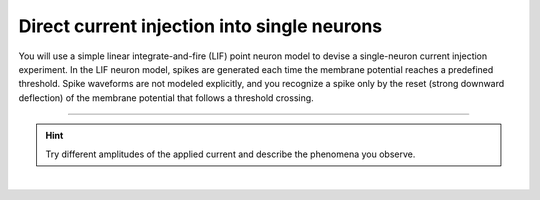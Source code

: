 Direct current injection into single neurons
============================================

.. abstract::

   Intracellular recordings give access to the membrane potential of single neurons. If cells are studied `in vitro` in
   an acute slice preparation, the synaptic input, which a neuron normally receives under `in vivo` conditions, is then
   missing. It must be replaced by artificial input applied to the neuron through the electrode. One can use direct
   current (DC) of various amplitudes to systematically explore the response properties of a neuron. This represents, in
   fact, a simple and efficient method to characterize biological neurons in electrophysiological experiments. We will
   here apply it to model neurons as well.

You will use a simple linear integrate-and-fire (LIF) point neuron model to devise a single-neuron current injection
experiment. In the LIF neuron model, spikes are generated each time the membrane potential reaches a predefined
threshold. Spike waveforms are not modeled explicitly, and you recognize a spike only by the reset (strong downward
deflection) of the membrane potential that follows a threshold crossing.

----

.. question::

   1. What is the membrane potential response for both negative and positive values of the applied current? You can
      measure the membrane potential by performing an intracellular recording, using a voltmeter.

.. example::
   :collapsible:

   .. md-tab-set::

      .. md-tab-item:: Lab book

         |

         .. image:: /_static/img/screenshots/lecture/single-neuron-direct-current-injection-1-1.png

      .. md-tab-item:: Code

         .. code-block:: Python

            nest.ResetKernel()

            # Set simulation kernel
            nest.SetKernelStatus({
               "resolution": 0.1,
            })

            # Create nodes
            n1 = nest.Create("iaf_psc_alpha")
            dc1 = nest.Create("dc_generator", params={
               "amplitude": 1,
               "start": 100,
               "stop": 400,
            })
            dc2 = nest.Create("dc_generator", params={
               "amplitude": -1,
               "start": 600,
               "stop": 900,
            })
            vm1 = nest.Create("voltmeter")

            # Connect nodes
            nest.Connect(dc1, n1)
            nest.Connect(dc2, n1)
            nest.Connect(vm1, n1)

            # Run simulation
            nest.Simulate(1000)

      .. md-tab-item:: Activity

         .. image:: /_static/img/screenshots/lecture/single-neuron-direct-current-injection-1-2.png

.. hint::
   Try different amplitudes of the applied current and describe the phenomena you observe.

|

.. question::

   2. Explore how the membrane potential response depends on the biophysical neuron parameters. In particular, describe
      the influence of the time constant of the membrane, the spike threshold and the absolute refractory time on the
      membrane potential trajectories.

.. example::
   :collapsible:

   .. md-tab-set::

      .. md-tab-item:: Lab book

         |

         .. image:: /_static/img/screenshots/lecture/single-neuron-direct-current-injection-2-1.png


      .. md-tab-item:: Code

         .. code-block:: Python

            nest.ResetKernel()

            # Set simulation kernel
            nest.SetKernelStatus({
               "resolution": 0.1,
            })

            # Create nodes
            n1 = nest.Create("iaf_psc_alpha", params={
               "tau_m": 10
            })
            n2 = nest.Create("iaf_psc_alpha", params={
               "tau_m": 20
            })
            dc1 = nest.Create("dc_generator", params={
               "mean": 1,
               "start": 100,
               "stop": 600,
            })
            vm1 = nest.Create("voltmeter")
            vm2 = nest.Create("voltmeter")

            # Connect nodes
            nest.Connect(dc1, n1)
            nest.Connect(dc1, n2)
            nest.Connect(vm1, n1)
            nest.Connect(vm2, n2)

            # Run simulation
            nest.Simulate(1000)

      .. md-tab-item:: Activity

         .. image:: /_static/img/screenshots/lecture/single-neuron-direct-current-injection-2-2.png


